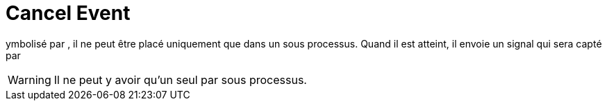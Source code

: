 =  Cancel Event
:toc-title:
:page-pagination:

ymbolisé par , il ne peut être placé uniquement que dans un sous processus. Quand il est atteint, il envoie un signal qui sera capté par

WARNING: Il ne peut y avoir qu’un seul par sous processus.

